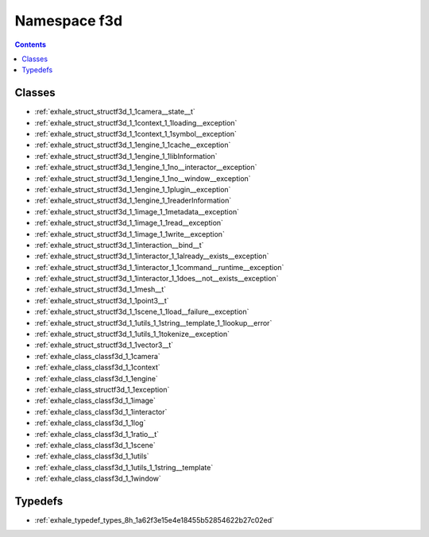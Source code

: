 
.. _namespace_f3d:

Namespace f3d
=============


.. contents:: Contents
   :local:
   :backlinks: none





Classes
-------


- :ref:`exhale_struct_structf3d_1_1camera__state__t`

- :ref:`exhale_struct_structf3d_1_1context_1_1loading__exception`

- :ref:`exhale_struct_structf3d_1_1context_1_1symbol__exception`

- :ref:`exhale_struct_structf3d_1_1engine_1_1cache__exception`

- :ref:`exhale_struct_structf3d_1_1engine_1_1libInformation`

- :ref:`exhale_struct_structf3d_1_1engine_1_1no__interactor__exception`

- :ref:`exhale_struct_structf3d_1_1engine_1_1no__window__exception`

- :ref:`exhale_struct_structf3d_1_1engine_1_1plugin__exception`

- :ref:`exhale_struct_structf3d_1_1engine_1_1readerInformation`

- :ref:`exhale_struct_structf3d_1_1image_1_1metadata__exception`

- :ref:`exhale_struct_structf3d_1_1image_1_1read__exception`

- :ref:`exhale_struct_structf3d_1_1image_1_1write__exception`

- :ref:`exhale_struct_structf3d_1_1interaction__bind__t`

- :ref:`exhale_struct_structf3d_1_1interactor_1_1already__exists__exception`

- :ref:`exhale_struct_structf3d_1_1interactor_1_1command__runtime__exception`

- :ref:`exhale_struct_structf3d_1_1interactor_1_1does__not__exists__exception`

- :ref:`exhale_struct_structf3d_1_1mesh__t`

- :ref:`exhale_struct_structf3d_1_1point3__t`

- :ref:`exhale_struct_structf3d_1_1scene_1_1load__failure__exception`

- :ref:`exhale_struct_structf3d_1_1utils_1_1string__template_1_1lookup__error`

- :ref:`exhale_struct_structf3d_1_1utils_1_1tokenize__exception`

- :ref:`exhale_struct_structf3d_1_1vector3__t`

- :ref:`exhale_class_classf3d_1_1camera`

- :ref:`exhale_class_classf3d_1_1context`

- :ref:`exhale_class_classf3d_1_1engine`

- :ref:`exhale_class_structf3d_1_1exception`

- :ref:`exhale_class_classf3d_1_1image`

- :ref:`exhale_class_classf3d_1_1interactor`

- :ref:`exhale_class_classf3d_1_1log`

- :ref:`exhale_class_classf3d_1_1ratio__t`

- :ref:`exhale_class_classf3d_1_1scene`

- :ref:`exhale_class_classf3d_1_1utils`

- :ref:`exhale_class_classf3d_1_1utils_1_1string__template`

- :ref:`exhale_class_classf3d_1_1window`


Typedefs
--------


- :ref:`exhale_typedef_types_8h_1a62f3e15e4e18455b52854622b27c02ed`
